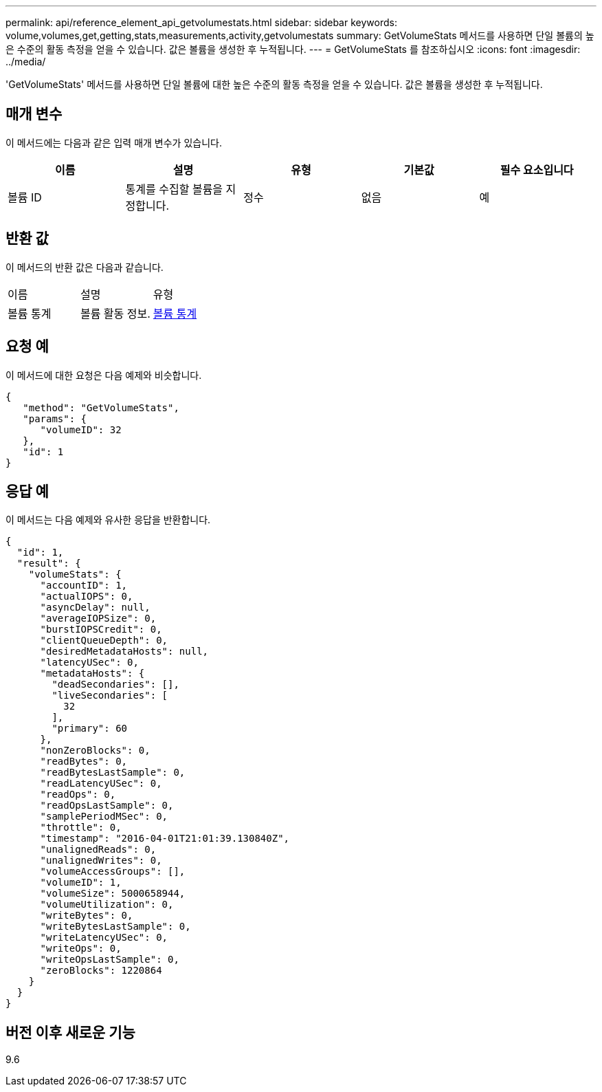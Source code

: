 ---
permalink: api/reference_element_api_getvolumestats.html 
sidebar: sidebar 
keywords: volume,volumes,get,getting,stats,measurements,activity,getvolumestats 
summary: GetVolumeStats 메서드를 사용하면 단일 볼륨의 높은 수준의 활동 측정을 얻을 수 있습니다. 값은 볼륨을 생성한 후 누적됩니다. 
---
= GetVolumeStats 를 참조하십시오
:icons: font
:imagesdir: ../media/


[role="lead"]
'GetVolumeStats' 메서드를 사용하면 단일 볼륨에 대한 높은 수준의 활동 측정을 얻을 수 있습니다. 값은 볼륨을 생성한 후 누적됩니다.



== 매개 변수

이 메서드에는 다음과 같은 입력 매개 변수가 있습니다.

|===
| 이름 | 설명 | 유형 | 기본값 | 필수 요소입니다 


 a| 
볼륨 ID
 a| 
통계를 수집할 볼륨을 지정합니다.
 a| 
정수
 a| 
없음
 a| 
예

|===


== 반환 값

이 메서드의 반환 값은 다음과 같습니다.

|===


| 이름 | 설명 | 유형 


 a| 
볼륨 통계
 a| 
볼륨 활동 정보.
 a| 
xref:reference_element_api_volumestats.adoc[볼륨 통계]

|===


== 요청 예

이 메서드에 대한 요청은 다음 예제와 비슷합니다.

[listing]
----
{
   "method": "GetVolumeStats",
   "params": {
      "volumeID": 32
   },
   "id": 1
}
----


== 응답 예

이 메서드는 다음 예제와 유사한 응답을 반환합니다.

[listing]
----
{
  "id": 1,
  "result": {
    "volumeStats": {
      "accountID": 1,
      "actualIOPS": 0,
      "asyncDelay": null,
      "averageIOPSize": 0,
      "burstIOPSCredit": 0,
      "clientQueueDepth": 0,
      "desiredMetadataHosts": null,
      "latencyUSec": 0,
      "metadataHosts": {
        "deadSecondaries": [],
        "liveSecondaries": [
          32
        ],
        "primary": 60
      },
      "nonZeroBlocks": 0,
      "readBytes": 0,
      "readBytesLastSample": 0,
      "readLatencyUSec": 0,
      "readOps": 0,
      "readOpsLastSample": 0,
      "samplePeriodMSec": 0,
      "throttle": 0,
      "timestamp": "2016-04-01T21:01:39.130840Z",
      "unalignedReads": 0,
      "unalignedWrites": 0,
      "volumeAccessGroups": [],
      "volumeID": 1,
      "volumeSize": 5000658944,
      "volumeUtilization": 0,
      "writeBytes": 0,
      "writeBytesLastSample": 0,
      "writeLatencyUSec": 0,
      "writeOps": 0,
      "writeOpsLastSample": 0,
      "zeroBlocks": 1220864
    }
  }
}
----


== 버전 이후 새로운 기능

9.6
